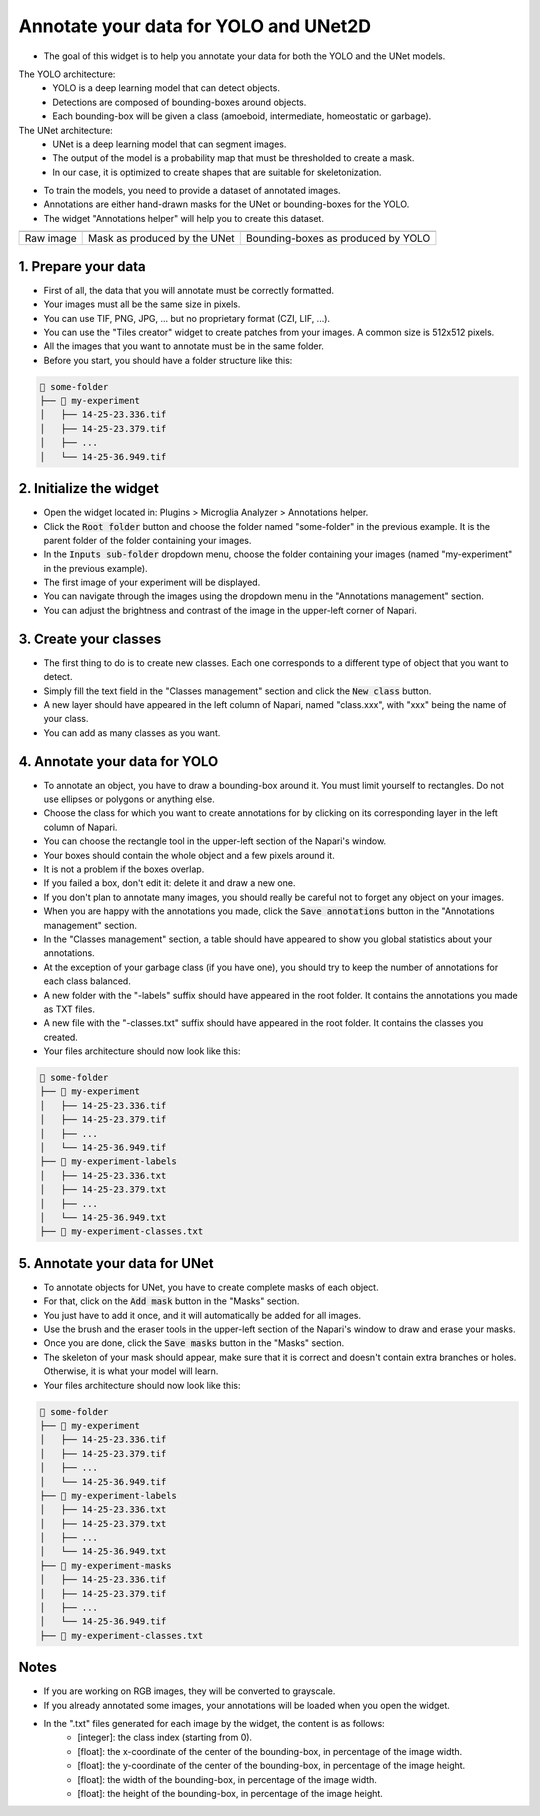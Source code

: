 ======================================
Annotate your data for YOLO and UNet2D
======================================

- The goal of this widget is to help you annotate your data for both the YOLO and the UNet models.

The YOLO architecture:
   - YOLO is a deep learning model that can detect objects.
   - Detections are composed of bounding-boxes around objects.
   - Each bounding-box will be given a class (amoeboid, intermediate, homeostatic or garbage).

The UNet architecture:
   - UNet is a deep learning model that can segment images.
   - The output of the model is a probability map that must be thresholded to create a mask.
   - In our case, it is optimized to create shapes that are suitable for skeletonization.

- To train the models, you need to provide a dataset of annotated images.
- Annotations are either hand-drawn masks for the UNet or bounding-boxes for the YOLO.
- The widget "Annotations helper" will help you to create this dataset.

+-------------------------------------------+---------------------------------------------+----------------------------------------------+
| .. image:: _images/global/input-01.png    | .. image:: _images/global/segmented-01.png  | .. image:: _images/global/classified-01.png  |
|   :align: center                          |   :align: center                            |   :align: center                             |
+-------------------------------------------+---------------------------------------------+----------------------------------------------+
| Raw image                                 | Mask as produced by the UNet                | Bounding-boxes as produced by YOLO           | 
+-------------------------------------------+---------------------------------------------+----------------------------------------------+

1. Prepare your data
====================

- First of all, the data that you will annotate must be correctly formatted.
- Your images must all be the same size in pixels.
- You can use TIF, PNG, JPG, ... but no proprietary format (CZI, LIF, ...).
- You can use the "Tiles creator" widget to create patches from your images. A common size is 512x512 pixels.
- All the images that you want to annotate must be in the same folder.
- Before you start, you should have a folder structure like this:

.. code-block:: bash

   📁 some-folder
   ├── 📁 my-experiment
   │   ├── 14-25-23.336.tif
   │   ├── 14-25-23.379.tif
   │   ├── ...
   │   └── 14-25-36.949.tif


2. Initialize the widget
========================

- Open the widget located in: Plugins > Microglia Analyzer > Annotations helper.
- Click the :code:`Root folder` button and choose the folder named "some-folder" in the previous example. It is the parent folder of the folder containing your images.
- In the :code:`Inputs sub-folder` dropdown menu, choose the folder containing your images (named "my-experiment" in the previous example).
- The first image of your experiment will be displayed.
- You can navigate through the images using the dropdown menu in the "Annotations management" section.
- You can adjust the brightness and contrast of the image in the upper-left corner of Napari.


3. Create your classes
======================

- The first thing to do is to create new classes. Each one corresponds to a different type of object that you want to detect.
- Simply fill the text field in the "Classes management" section and click the :code:`New class` button.
- A new layer should have appeared in the left column of Napari, named "class.xxx", with "xxx" being the name of your class.
- You can add as many classes as you want.


4. Annotate your data for YOLO
==============================

- To annotate an object, you have to draw a bounding-box around it. You must limit yourself to rectangles. Do not use ellipses or polygons or anything else.
- Choose the class for which you want to create annotations for by clicking on its corresponding layer in the left column of Napari.
- You can choose the rectangle tool in the upper-left section of the Napari's window.
- Your boxes should contain the whole object and a few pixels around it.
- It is not a problem if the boxes overlap.
- If you failed a box, don't edit it: delete it and draw a new one.
- If you don't plan to annotate many images, you should really be careful not to forget any object on your images.
- When you are happy with the annotations you made, click the :code:`Save annotations` button in the "Annotations management" section.
- In the "Classes management" section, a table should have appeared to show you global statistics about your annotations.
- At the exception of your garbage class (if you have one), you should try to keep the number of annotations for each class balanced.
- A new folder with the "-labels" suffix should have appeared in the root folder. It contains the annotations you made as TXT files.
- A new file with the "-classes.txt" suffix should have appeared in the root folder. It contains the classes you created.
- Your files architecture should now look like this:

.. code-block:: bash

   📁 some-folder
   ├── 📁 my-experiment
   │   ├── 14-25-23.336.tif
   │   ├── 14-25-23.379.tif
   │   ├── ...
   │   └── 14-25-36.949.tif
   ├── 📁 my-experiment-labels
   │   ├── 14-25-23.336.txt
   │   ├── 14-25-23.379.txt
   │   ├── ...
   │   └── 14-25-36.949.txt
   ├── 📃 my-experiment-classes.txt

5. Annotate your data for UNet
==============================

- To annotate objects for UNet, you have to create complete masks of each object.
- For that, click on the :code:`Add mask` button in the "Masks" section.
- You just have to add it once, and it will automatically be added for all images.
- Use the brush and the eraser tools in the upper-left section of the Napari's window to draw and erase your masks.
- Once you are done, click the :code:`Save masks` button in the "Masks" section.
- The skeleton of your mask should appear, make sure that it is correct and doesn't contain extra branches or holes. Otherwise, it is what your model will learn.
- Your files architecture should now look like this:

.. code-block:: bash

   📁 some-folder
   ├── 📁 my-experiment
   │   ├── 14-25-23.336.tif
   │   ├── 14-25-23.379.tif
   │   ├── ...
   │   └── 14-25-36.949.tif
   ├── 📁 my-experiment-labels
   │   ├── 14-25-23.336.txt
   │   ├── 14-25-23.379.txt
   │   ├── ...
   │   └── 14-25-36.949.txt
   ├── 📁 my-experiment-masks
   │   ├── 14-25-23.336.tif
   │   ├── 14-25-23.379.tif
   │   ├── ...
   │   └── 14-25-36.949.tif
   ├── 📃 my-experiment-classes.txt


Notes
=====

- If you are working on RGB images, they will be converted to grayscale.
- If you already annotated some images, your annotations will be loaded when you open the widget.
- In the ".txt" files generated for each image by the widget, the content is as follows:
   - [integer]: the class index (starting from 0).
   - [float]: the x-coordinate of the center of the bounding-box, in percentage of the image width.
   - [float]: the y-coordinate of the center of the bounding-box, in percentage of the image height.
   - [float]: the width of the bounding-box, in percentage of the image width.
   - [float]: the height of the bounding-box, in percentage of the image height.